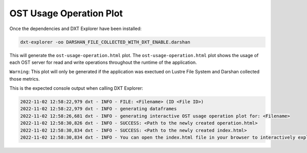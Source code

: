 OST Usage Operation Plot
===================================

Once the dependencies and DXT Explorer have been installed:

.. code-block:: bash

   dxt-explorer -oo DARSHAN_FILE_COLLECTED_WITH_DXT_ENABLE.darshan

.. image:: _static/images/base-ost-usage-over-time.png
  :width: 800
  :alt: OST Usage Operation Plot

This will generate the ``ost-usage-operation.html`` plot. The ``ost-usage-operation.html`` plot shows the usage of each OST server for read and write operations throughout the runtime of the application.

``Warning``: This plot will only be generated if the application was exectued on Lustre File System and Darshan collected those metrics. 

This is the expected console output when calling DXT Explorer:

.. code-block:: text

   2022-11-02 12:58:22,979 dxt - INFO - FILE: <Filename> (ID <File ID>)
   2022-11-02 12:58:22,979 dxt - INFO - generating dataframes
   2022-11-02 12:58:26,681 dxt - INFO - generating interactive OST usage operation plot for: <Filename>
   2022-11-02 12:58:30,826 dxt - INFO - SUCCESS: <Path to the newly created operation.html>
   2022-11-02 12:58:30,834 dxt - INFO - SUCCESS: <Path to the newly created index.html>
   2022-11-02 12:58:30,834 dxt - INFO - You can open the index.html file in your browser to interactively explore all plots
